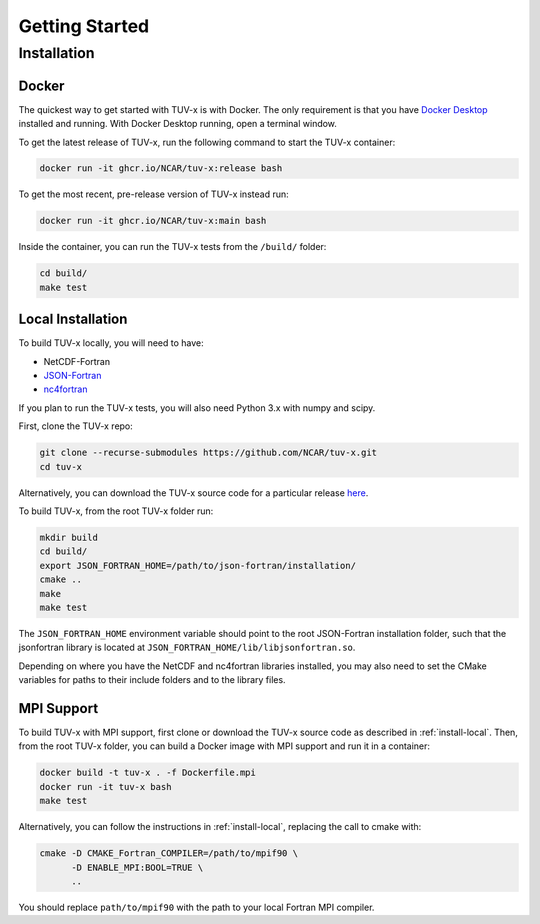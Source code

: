 .. Installation instructions for TUV-x

###################################
Getting Started
###################################

Installation
============

Docker
------

The quickest way to get started with TUV-x is with Docker.
The only requirement is that you have `Docker Desktop <https://www.docker.com/get-started>`_
installed and running.
With Docker Desktop running, open a terminal window.

To get the latest release of TUV-x, run the following command to start the TUV-x container:

.. code-block:: bash

   docker run -it ghcr.io/NCAR/tuv-x:release bash


To get the most recent, pre-release version of TUV-x instead run:

.. code-block:: bash

   docker run -it ghcr.io/NCAR/tuv-x:main bash


Inside the container, you can run the TUV-x tests from the ``/build/`` folder:

.. code-block:: bash

   cd build/
   make test


.. _install-local:

Local Installation
------------------

To build TUV-x locally, you will need to have:

- NetCDF-Fortran
- `JSON-Fortran <https://github.com/jacobwilliams/json-fortran/archive/8.2.0.tar.gz>`_
- `nc4fortran <https://github.com/geospace-code/nc4fortran/archive/refs/tags/v1.4.2.tar.gz>`_

If you plan to run the TUV-x tests, you will also need Python 3.x with numpy and scipy.

First, clone the TUV-x repo:

.. code-block:: bash

   git clone --recurse-submodules https://github.com/NCAR/tuv-x.git
   cd tuv-x


Alternatively, you can download the TUV-x source code for a particular release
`here <https://github.com/NCAR/tuv-x/releases>`_.

To build TUV-x, from the root TUV-x folder run:

.. code-block:: bash

   mkdir build
   cd build/
   export JSON_FORTRAN_HOME=/path/to/json-fortran/installation/
   cmake ..
   make
   make test

The ``JSON_FORTRAN_HOME`` environment variable should point to the root JSON-Fortran
installation folder, such that the jsonfortran library is located at
``JSON_FORTRAN_HOME/lib/libjsonfortran.so``.

Depending on where you have the NetCDF and nc4fortran libraries installed, you may also
need to set the CMake variables for paths to their include folders and to the library files.


.. _install-mpi:

MPI Support
-----------

To build TUV-x with MPI support, first clone or download the TUV-x source code as
described in :ref:`install-local`.
Then, from the root TUV-x folder, you can build a Docker image with MPI support and
run it in a container:

.. code-block:: bash

   docker build -t tuv-x . -f Dockerfile.mpi
   docker run -it tuv-x bash
   make test


Alternatively, you can follow the instructions in :ref:`install-local`, replacing
the call to cmake with:

.. code-block:: bash

   cmake -D CMAKE_Fortran_COMPILER=/path/to/mpif90 \
         -D ENABLE_MPI:BOOL=TRUE \
         ..


You should replace ``path/to/mpif90`` with the path to your local Fortran MPI compiler.
